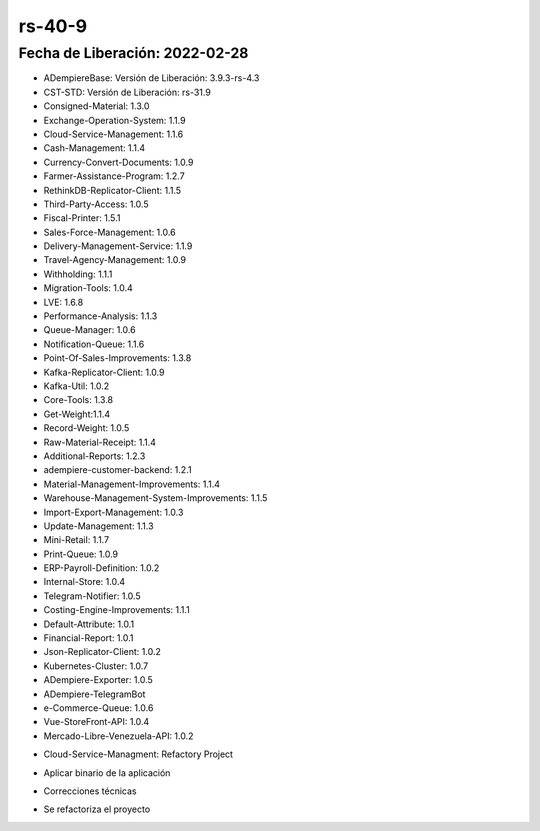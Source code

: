 .. _documento/versión-40-9:

**rs-40-9**
===========

**Fecha de Liberación:** 2022-02-28
-----------------------------------

.. data:: Soporte a Versiones

- ADempiereBase: Versión de Liberación: 3.9.3-rs-4.3
- CST-STD: Versión de Liberación: rs-31.9
- Consigned-Material: 1.3.0
- Exchange-Operation-System: 1.1.9
- Cloud-Service-Management: 1.1.6
- Cash-Management: 1.1.4
- Currency-Convert-Documents: 1.0.9
- Farmer-Assistance-Program: 1.2.7
- RethinkDB-Replicator-Client: 1.1.5
- Third-Party-Access: 1.0.5
- Fiscal-Printer: 1.5.1
- Sales-Force-Management: 1.0.6
- Delivery-Management-Service: 1.1.9
- Travel-Agency-Management: 1.0.9
- Withholding: 1.1.1
- Migration-Tools: 1.0.4
- LVE: 1.6.8
- Performance-Analysis: 1.1.3
- Queue-Manager: 1.0.6
- Notification-Queue: 1.1.6
- Point-Of-Sales-Improvements: 1.3.8
- Kafka-Replicator-Client: 1.0.9
- Kafka-Util: 1.0.2
- Core-Tools: 1.3.8
- Get-Weight:1.1.4
- Record-Weight: 1.0.5
- Raw-Material-Receipt: 1.1.4
- Additional-Reports: 1.2.3
- adempiere-customer-backend: 1.2.1
- Material-Management-Improvements: 1.1.4
- Warehouse-Management-System-Improvements: 1.1.5
- Import-Export-Management: 1.0.3
- Update-Management: 1.1.3
- Mini-Retail: 1.1.7
- Print-Queue: 1.0.9
- ERP-Payroll-Definition: 1.0.2
- Internal-Store: 1.0.4
- Telegram-Notifier: 1.0.5
- Costing-Engine-Improvements: 1.1.1
- Default-Attribute: 1.0.1
- Financial-Report: 1.0.1
- Json-Replicator-Client: 1.0.2
- Kubernetes-Cluster: 1.0.7
- ADempiere-Exporter: 1.0.5
- ADempiere-TelegramBot
- e-Commerce-Queue: 1.0.6
- Vue-StoreFront-API: 1.0.4
- Mercado-Libre-Venezuela-API: 1.0.2

.. data:: Detalle Técnico

- Cloud-Service-Managment: Refactory Project

.. data:: Requerimientos

- Aplicar binario de la aplicación

.. data:: Novedades

- Correcciones técnicas

.. data:: Correcciones

- Se refactoriza el proyecto
